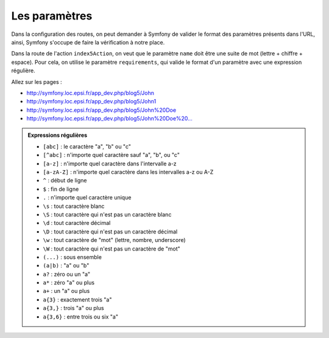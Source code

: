.. _controleur-index6:

**************
Les paramètres
**************

Dans la configuration des routes, on peut demander à Symfony de valider le format des paramètres présents dans l'URL, ainsi, Symfony s'occupe de faire la vérification à notre place.

Dans la route de l'action ``index5Action``, on veut que le paramètre ``name`` doit être une suite de mot (lettre + chiffre + espace). Pour cela, on utilise le paramètre ``requirements``,
qui valide le format d'un paramètre avec une expression régulière.

.. code-block:: php
    :linenos:
    :emphasize-lines: 12

    use Sensio\Bundle\FrameworkExtraBundle\Configuration\Template;

    class BlogController extends Controller
    {
        ...

        public function index4Action()
            ...
        {

        /**
         * @Route("/blog5/{name}", requirements={"name" = "(\w+[\s]?)+"})
         * @Template()
         */
        public function index5Action($name)
        {
            return array(
                'name' => $name,
            );
        }
    }


Allez sur les pages :

* http://symfony.loc.epsi.fr/app_dev.php/blog5/John
* http://symfony.loc.epsi.fr/app_dev.php/blog5/John1
* http://symfony.loc.epsi.fr/app_dev.php/blog5/John%20Doe
* `http://symfony.loc.epsi.fr/app_dev.php/blog5/John%20Doe%20... <http://symfony.loc.epsi.fr/app_dev.php/blog5/John%20Doe%20...>`_

.. admonition:: Expressions régulières

    * ``[abc]`` : le caractère "a", "b" ou "c"
    * ``[^abc]`` : n'importe quel caractère sauf "a", "b", ou "c"
    * ``[a-z]`` : n'importe quel caractère dans l'intervalle a-z
    * ``[a-zA-Z]`` : n'importe quel caractère dans les intervalles a-z ou A-Z
    * ``^`` : début de ligne
    * ``$`` : fin de ligne
    * ``.`` : n'importe quel caractère unique
    * ``\s`` : tout caractère blanc
    * ``\S`` : tout caractère qui n'est pas un caractère blanc
    * ``\d`` : tout caractère décimal
    * ``\D`` : tout caractère qui n'est pas un caractère décimal
    * ``\w`` : tout caractère de "mot" (lettre, nombre, underscore)
    * ``\W`` : tout caractère qui n'est pas un caractère de "mot"
    * ``(...)`` : sous ensemble
    * ``(a|b)`` : "a" ou "b"
    * ``a?`` : zéro ou un "a"
    * ``a*`` : zéro "a" ou plus
    * ``a+`` : un "a" ou plus
    * ``a{3}`` : exactement trois "a"
    * ``a{3,}`` : trois "a" ou plus
    * ``a{3,6}`` : entre trois ou six "a"